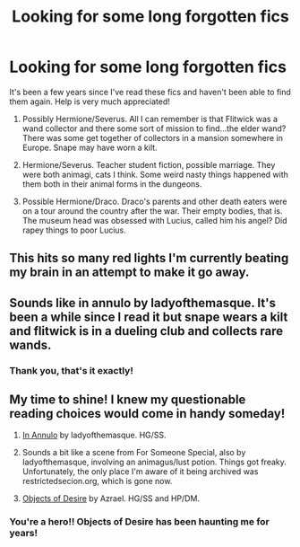 #+TITLE: Looking for some long forgotten fics

* Looking for some long forgotten fics
:PROPERTIES:
:Author: haegtessa
:Score: 2
:DateUnix: 1479718365.0
:DateShort: 2016-Nov-21
:FlairText: Request
:END:
It's been a few years since I've read these fics and haven't been able to find them again. Help is very much appreciated!

1. Possibly Hermione/Severus. All I can remember is that Flitwick was a wand collector and there some sort of mission to find...the elder wand? There was some get together of collectors in a mansion somewhere in Europe. Snape may have worn a kilt.

2. Hermione/Severus. Teacher student fiction, possible marriage. They were both animagi, cats I think. Some weird nasty things happened with them both in their animal forms in the dungeons.

3. Possible Hermione/Draco. Draco's parents and other death eaters were on a tour around the country after the war. Their empty bodies, that is. The museum head was obsessed with Lucius, called him his angel? Did rapey things to poor Lucius.


** This hits so many red lights I'm currently beating my brain in an attempt to make it go away.
:PROPERTIES:
:Author: Skeletickles
:Score: 6
:DateUnix: 1479735826.0
:DateShort: 2016-Nov-21
:END:


** Sounds like in annulo by ladyofthemasque. It's been a while since I read it but snape wears a kilt and flitwick is in a dueling club and collects rare wands.
:PROPERTIES:
:Author: captainryan
:Score: 2
:DateUnix: 1479741790.0
:DateShort: 2016-Nov-21
:END:

*** Thank you, that's it exactly!
:PROPERTIES:
:Author: haegtessa
:Score: 1
:DateUnix: 1479799679.0
:DateShort: 2016-Nov-22
:END:


** My time to shine! I knew my questionable reading choices would come in handy someday!

1. [[http://www.thepetulantpoetess.com/viewstory.php?sid=1480][In Annulo]] by ladyofthemasque. HG/SS.

2. Sounds a bit like a scene from For Someone Special, also by ladyofthemasque, involving an animagus/lust potion. Things got freaky. Unfortunately, the only place I'm aware of it being archived was restrictedsecion.org, which is gone now.

3. [[http://ashwinder.sycophanthex.com/viewstory.php?sid=8755][Objects of Desire]] by Azrael. HG/SS and HP/DM.
:PROPERTIES:
:Author: xalley
:Score: 2
:DateUnix: 1479788642.0
:DateShort: 2016-Nov-22
:END:

*** You're a hero!! Objects of Desire has been haunting me for years!
:PROPERTIES:
:Author: haegtessa
:Score: 1
:DateUnix: 1479800122.0
:DateShort: 2016-Nov-22
:END:

